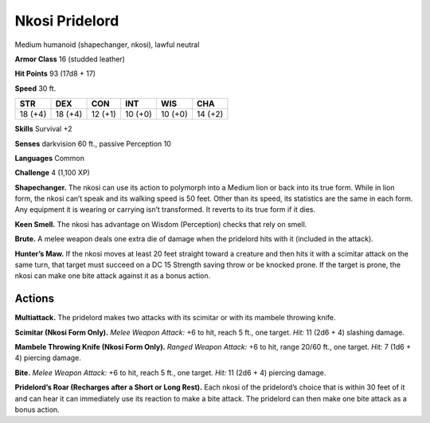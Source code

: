 
.. _tob:nkosi-pridelord:

Nkosi Pridelord
---------------

Medium humanoid (shapechanger, nkosi), lawful neutral

**Armor Class** 16 (studded leather)

**Hit Points** 93 (17d8 + 17)

**Speed** 30 ft.

+-----------+-----------+-----------+-----------+-----------+-----------+
| STR       | DEX       | CON       | INT       | WIS       | CHA       |
+===========+===========+===========+===========+===========+===========+
| 18 (+4)   | 18 (+4)   | 12 (+1)   | 10 (+0)   | 10 (+0)   | 14 (+2)   |
+-----------+-----------+-----------+-----------+-----------+-----------+

**Skills** Survival +2

**Senses** darkvision 60 ft., passive Perception 10

**Languages** Common

**Challenge** 4 (1,100 XP)

**Shapechanger.** The nkosi can use its action to polymorph into
a Medium lion or back into its true form. While in lion form,
the nkosi can’t speak and its walking speed is 50 feet. Other
than its speed, its statistics are the same in each form. Any
equipment it is wearing or carrying isn’t transformed. It reverts
to its true form if it dies.

**Keen Smell.** The nkosi has advantage on Wisdom (Perception)
checks that rely on smell.

**Brute.** A melee weapon deals one extra die of damage when
the pridelord hits with it (included in the attack).

**Hunter’s Maw.** If the nkosi moves at least 20 feet straight
toward a creature and then hits it with a scimitar attack on
the same turn, that target must succeed on a DC 15 Strength
saving throw or be knocked prone. If the target is prone, the
nkosi can make one bite attack against it as a bonus action.

Actions
~~~~~~~

**Multiattack.** The pridelord makes two attacks with its scimitar
or with its mambele throwing knife.

**Scimitar (Nkosi Form Only).** *Melee Weapon Attack:* +6 to hit,
reach 5 ft., one target. *Hit:* 11 (2d6 + 4) slashing damage.

**Mambele Throwing Knife (Nkosi Form Only).** *Ranged Weapon
Attack:* +6 to hit, range 20/60 ft., one target. *Hit:* 7 (1d6 + 4)
piercing damage.

**Bite.** *Melee Weapon Attack:* +6 to hit, reach 5 ft., one target.
*Hit:* 11 (2d6 + 4) piercing damage.

**Pridelord’s Roar (Recharges after a Short or Long Rest).**
Each nkosi of the pridelord’s choice that is within 30 feet of
it and can hear it can immediately use its reaction to make a
bite attack. The pridelord can then make one bite attack as a
bonus action.
